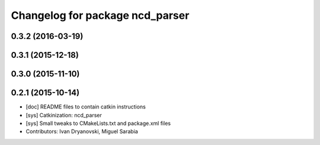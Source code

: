 ^^^^^^^^^^^^^^^^^^^^^^^^^^^^^^^^
Changelog for package ncd_parser
^^^^^^^^^^^^^^^^^^^^^^^^^^^^^^^^

0.3.2 (2016-03-19)
------------------

0.3.1 (2015-12-18)
------------------

0.3.0 (2015-11-10)
------------------

0.2.1 (2015-10-14)
------------------
* [doc] README files to contain catkin instructions
* [sys] Catkinization: ncd_parser
* [sys] Small tweaks to CMakeLists.txt and package.xml files
* Contributors: Ivan Dryanovski, Miguel Sarabia
